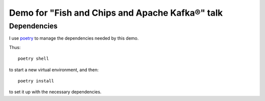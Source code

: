 ================================================
Demo for "Fish and Chips and Apache Kafka®" talk
================================================

Dependencies
============

I use poetry_ to manage the dependencies needed by this demo.

Thus::

  poetry shell

to start a new virtual environment, and then::

  poetry install

to set it up with the necessary dependencies.

.. _poetry: https://python-poetry.org/

..
   Aiven service management
   ========================

   Logging in
   ==========

   I logged in using the instructions documented for the `Aiven CLI`_, using
   a token::

     avn user login USER-EMAIL-ADDRESS --token

   .. _`Aiven CLI`: https://docs.aiven.io/docs/tools/cli.html

   and then did::

     avn project switch THE-PROJECT-I-USE

   I can list the available clouds with::

     avn cloud list

   and the service plans within a cloud (here, ``google-europe-north1``, which is
   Finland)::

     avn service plans --service-type kafka --cloud google-europe-north1

   ``kafka:startup-2`` is the cheapest.

   Create my Aiven for Apache Kafka® service
   =========================================

   I followed the instructions for `avn service create`_ and created my new
   service (the name needs to be unique and can't be changed - I like to put my
   name in it)::

     avn service create NEW-SERVICE-NAME --service-type kafka --cloud google-europe-north1 --plan startup-2

   .. _`avn service create`: https://docs.aiven.io/docs/tools/cli/service.html#avn-service-create
